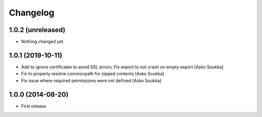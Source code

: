 Changelog
=========

1.0.2 (unreleased)
------------------

- Nothing changed yet.


1.0.1 (2019-10-11)
------------------

- Add to ignore certificates to avoid SSL errors; Fix export to not crash on
  empty export
  [Asko Soukka]
- Fix to properly resolve commonpath for zipped contents
  [Asko Soukka]
- Fix issue where required permissions were not defined
  [Asko Soukka]

1.0.0 (2014-08-20)
------------------

- First release.
